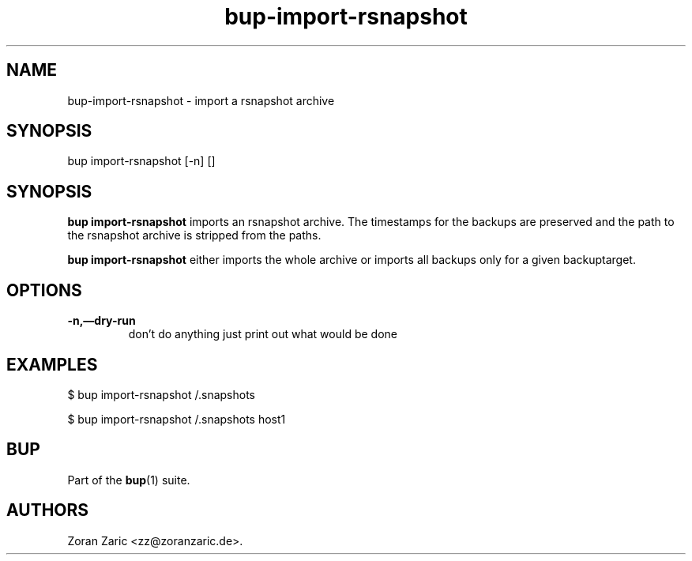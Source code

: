 .TH bup-import-rsnapshot 1 "2011\[en]06\[en]08" "Bup 0.25-rc1"
.SH NAME
.PP
bup-import-rsnapshot - import a rsnapshot archive
.SH SYNOPSIS
.PP
bup import-rsnapshot [-n] []
.SH SYNOPSIS
.PP
\f[B]bup\ import-rsnapshot\f[] imports an rsnapshot archive.
The timestamps for the backups are preserved and the path to the
rsnapshot archive is stripped from the paths.
.PP
\f[B]bup\ import-rsnapshot\f[] either imports the whole archive or
imports all backups only for a given backuptarget.
.SH OPTIONS
.TP
.B -n,\[em]dry-run
don't do anything just print out what would be done
.RS
.RE
.SH EXAMPLES
.PP
\f[CR]
      $\ bup\ import-rsnapshot\ /.snapshots
      
      $\ bup\ import-rsnapshot\ /.snapshots\ host1
\f[]
.SH BUP
.PP
Part of the \f[B]bup\f[](1) suite.
.SH AUTHORS
Zoran Zaric <zz@zoranzaric.de>.


